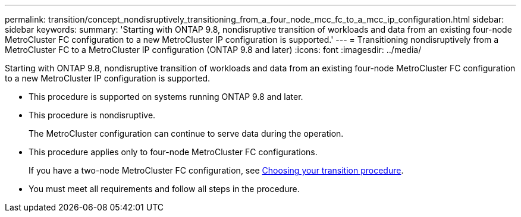---
permalink: transition/concept_nondisruptively_transitioning_from_a_four_node_mcc_fc_to_a_mcc_ip_configuration.html
sidebar: sidebar
keywords: 
summary: 'Starting with ONTAP 9.8, nondisruptive transition of workloads and data from an existing four-node MetroCluster FC configuration to a new MetroCluster IP configuration is supported.'
---
= Transitioning nondisruptively from a MetroCluster FC to a MetroCluster IP configuration (ONTAP 9.8 and later)
:icons: font
:imagesdir: ../media/

[.lead]
Starting with ONTAP 9.8, nondisruptive transition of workloads and data from an existing four-node MetroCluster FC configuration to a new MetroCluster IP configuration is supported.

* This procedure is supported on systems running ONTAP 9.8 and later.
* This procedure is nondisruptive.
+
The MetroCluster configuration can continue to serve data during the operation.

* This procedure applies only to four-node MetroCluster FC configurations.
+
If you have a two-node MetroCluster FC configuration, see xref:concept_choosing_your_transition_procedure_mcc_transition.adoc[Choosing your transition procedure].

* You must meet all requirements and follow all steps in the procedure.
